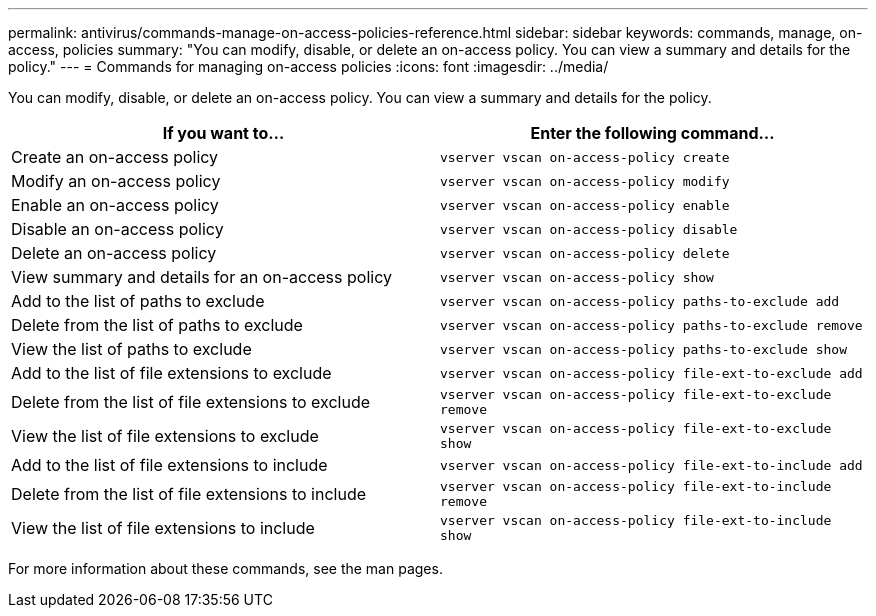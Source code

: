 ---
permalink: antivirus/commands-manage-on-access-policies-reference.html
sidebar: sidebar
keywords: commands, manage, on-access, policies
summary: "You can modify, disable, or delete an on-access policy. You can view a summary and details for the policy."
---
= Commands for managing on-access policies
:icons: font
:imagesdir: ../media/

[.lead]
You can modify, disable, or delete an on-access policy. You can view a summary and details for the policy.

|===

h| If you want to... h| Enter the following command...
a|
Create an on-access policy
a|
`vserver vscan on-access-policy create`
a|
Modify an on-access policy
a|
`vserver vscan on-access-policy modify`
a|
Enable an on-access policy
a|
`vserver vscan on-access-policy enable`
a|
Disable an on-access policy
a|
`vserver vscan on-access-policy disable`
a|
Delete an on-access policy
a|
`vserver vscan on-access-policy delete`
a|
View summary and details for an on-access policy
a|
`vserver vscan on-access-policy show`
a|
Add to the list of paths to exclude
a|
`vserver vscan on-access-policy paths-to-exclude add`
a|
Delete from the list of paths to exclude
a|
`vserver vscan on-access-policy paths-to-exclude remove`
a|
View the list of paths to exclude
a|
`vserver vscan on-access-policy paths-to-exclude show`
a|
Add to the list of file extensions to exclude
a|
`vserver vscan on-access-policy file-ext-to-exclude add`
a|
Delete from the list of file extensions to exclude
a|
`vserver vscan on-access-policy file-ext-to-exclude remove`
a|
View the list of file extensions to exclude
a|
`vserver vscan on-access-policy file-ext-to-exclude show`
a|
Add to the list of file extensions to include
a|
`vserver vscan on-access-policy file-ext-to-include add`
a|
Delete from the list of file extensions to include
a|
`vserver vscan on-access-policy file-ext-to-include remove`
a|
View the list of file extensions to include
a|
`vserver vscan on-access-policy file-ext-to-include show`
|===
For more information about these commands, see the man pages.

// 2023 May 09, vscan-overview-update